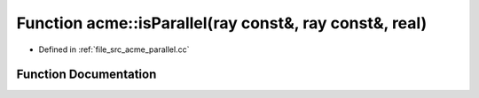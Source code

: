 .. _exhale_function_a00062_1af3afaf13c8674821618f4c182e2102c8:

Function acme::isParallel(ray const&, ray const&, real)
=======================================================

- Defined in :ref:`file_src_acme_parallel.cc`


Function Documentation
----------------------


.. doxygenfunction:: acme::isParallel(ray const&, ray const&, real)
   :project: doc_cpp
   :project: doc_cpp
   :project: doc_cpp
   :project: doc_cpp
   :project: doc_cpp
   :project: doc_cpp
   :project: doc_cpp
   :project: doc_cpp
   :project: doc_cpp
   :project: doc_cpp
   :project: doc_cpp
   :project: doc_cpp
